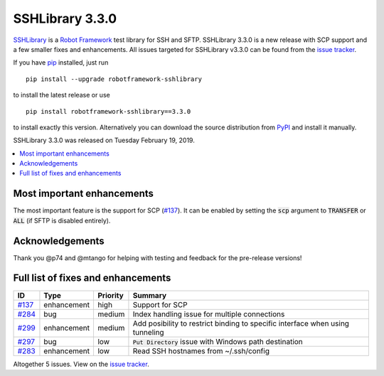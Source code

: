 ================
SSHLibrary 3.3.0
================


.. default-role:: code


SSHLibrary_ is a `Robot Framework`_ test library for SSH and SFTP.
SSHLibrary 3.3.0 is a new release with SCP support and a few smaller
fixes and enhancements.
All issues targeted for SSHLibrary v3.3.0 can be found from
the `issue tracker`_.

If you have pip_ installed, just run

::

   pip install --upgrade robotframework-sshlibrary

to install the latest release or use

::

   pip install robotframework-sshlibrary==3.3.0

to install exactly this version. Alternatively you can download the source
distribution from PyPI_ and install it manually.

SSHLibrary 3.3.0 was released on Tuesday February 19, 2019.

.. _Robot Framework: http://robotframework.org
.. _SSHLibrary: https://github.com/MarketSquare/SSHLibrary
.. _pip: http://pip-installer.org
.. _PyPI: https://pypi.python.org/pypi/robotframework-sshlibrary
.. _issue tracker: https://github.com/MarketSquare/SSHLibrary/issues?q=milestone%3Av3.3.0


.. contents::
   :depth: 2
   :local:

Most important enhancements
===========================

The most important feature is the support for SCP (`#137`_). It can be enabled by setting the
`scp` argument to `TRANSFER` or `ALL` (if SFTP is disabled entirely).

Acknowledgements
================

Thank you @p74 and @mtango for helping with testing and feedback for the pre-release versions!

Full list of fixes and enhancements
===================================

.. list-table::
    :header-rows: 1

    * - ID
      - Type
      - Priority
      - Summary
    * - `#137`_
      - enhancement
      - high
      - Support for SCP
    * - `#284`_
      - bug
      - medium
      - Index handling issue for multiple connections 
    * - `#299`_
      - enhancement
      - medium
      - Add posibility to restrict binding to specific interface when using tunneling
    * - `#297`_
      - bug
      - low
      - `Put Directory` issue with Windows path destination
    * - `#283`_
      - enhancement
      - low
      - Read SSH hostnames from ~/.ssh/config

Altogether 5 issues. View on the `issue tracker <https://github.com/MarketSquare/SSHLibrary/issues?q=milestone%3Av3.3.0>`__.

.. _#137: https://github.com/MarketSquare/SSHLibrary/issues/137
.. _#284: https://github.com/MarketSquare/SSHLibrary/issues/284
.. _#299: https://github.com/MarketSquare/SSHLibrary/issues/299
.. _#297: https://github.com/MarketSquare/SSHLibrary/issues/297
.. _#283: https://github.com/MarketSquare/SSHLibrary/issues/283
